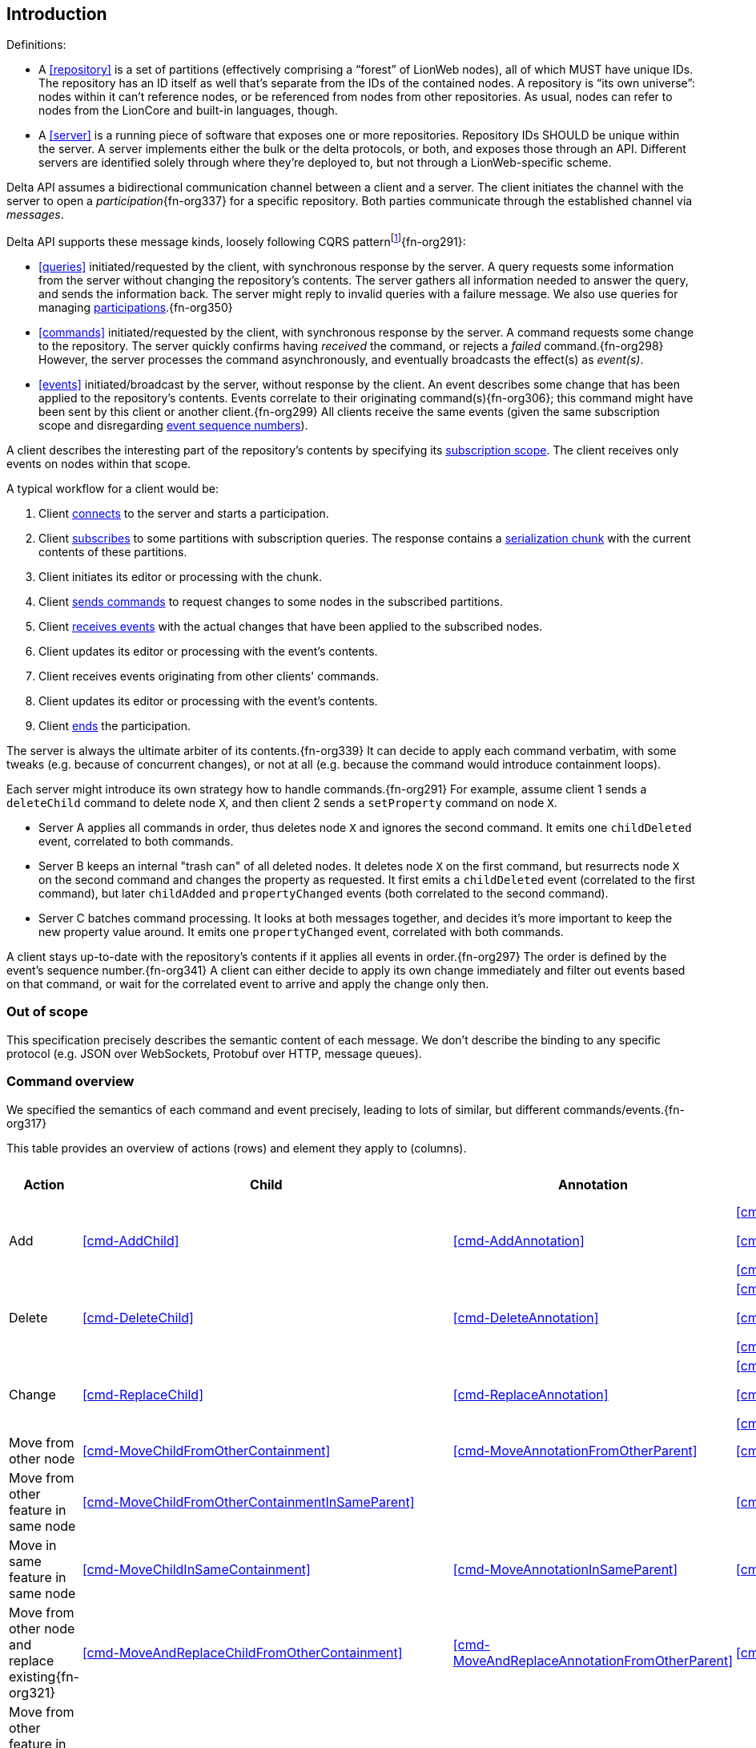 [[introduction]]
== Introduction

Definitions:

* A <<repository>> is a set of partitions (effectively comprising a "`forest`" of LionWeb nodes), all of which MUST have unique IDs.
The repository has an ID itself as well that's separate from the IDs of the contained nodes.
A repository is “its own universe”: nodes within it can't reference nodes, or be referenced from nodes from other repositories.
As usual, nodes can refer to nodes from the LionCore and built-in languages, though.

* A <<server>> is a running piece of software that exposes one or more repositories.
Repository IDs SHOULD be unique within the server.
A server implements either the bulk or the delta protocols, or both, and exposes those through an API.
Different servers are identified solely through where they’re deployed to, but not through a LionWeb-specific scheme.

Delta API assumes a bidirectional communication channel between a client and a server.
The client initiates the channel with the server to open a _participation_{fn-org337} for a specific repository.
Both parties communicate through the established channel via _messages_.

Delta API supports these message kinds, loosely following CQRS patternfootnote:[https://en.wikipedia.org/wiki/Command_Query_Responsibility_Segregation]{fn-org291}:

* <<queries>> initiated/requested by the client, with synchronous response by the server.
A query requests some information from the server without changing the repository's contents.
The server gathers all information needed to answer the query, and sends the information back.
The server might reply to invalid queries with a failure message.
We also use queries for managing <<participation, participations>>.{fn-org350}

* <<commands>> initiated/requested by the client, with synchronous response by the server.
A command requests some change to the repository.
The server quickly confirms having _received_ the command, or rejects a _failed_ command.{fn-org298}
However, the server processes the command asynchronously, and eventually broadcasts the effect(s) as _event(s)_.

* <<events>> initiated/broadcast by the server, without response by the client.
An event describes some change that has been applied to the repository's contents.
Events correlate to their originating command(s){fn-org306}; this command might have been sent by this client or another client.{fn-org299}
All clients receive the same events (given the same subscription scope and disregarding <<event-sequence-number, event sequence numbers>>).

A client describes the interesting part of the repository's contents by specifying its <<subscription, subscription scope>>.
The client receives only events on nodes within that scope.

A typical workflow for a client would be:

1. Client <<qry-SignOn, connects>> to the server and starts a participation.
2. Client <<qry-SubscribeToPartitionContents, subscribes>> to some partitions with subscription queries.
The response contains a <<{serialization}.adoc#SerializationChunk, serialization chunk>> with the current contents of these partitions.
3. Client initiates its editor or processing with the chunk.
4. Client <<commands, sends commands>> to request changes to some nodes in the subscribed partitions.
5. Client <<events, receives events>> with the actual changes that have been applied to the subscribed nodes.
6. Client updates its editor or processing with the event's contents.
7. Client receives events originating from other clients' commands.
8. Client updates its editor or processing with the event's contents.
9. Client <<qry-SignOff, ends>> the participation.

The server is always the ultimate arbiter of its contents.{fn-org339}
It can decide to apply each command verbatim, with some tweaks (e.g. because of concurrent changes), or not at all (e.g. because the command would introduce containment loops).

Each server might introduce its own strategy how to handle commands.{fn-org291}
For example, assume client 1 sends a `deleteChild` command to delete node `X`, and then client 2 sends a `setProperty` command on node `X`.

* Server A applies all commands in order, thus deletes node `X` and ignores the second command.
It emits one `childDeleted` event, correlated to both commands.
* Server B keeps an internal "trash can" of all deleted nodes.
It deletes node `X` on the first command, but resurrects node `X` on the second command and changes the property as requested.
It first emits a `childDeleted` event (correlated to the first command), but later `childAdded` and `propertyChanged` events (both correlated to the second command).
* Server C batches command processing.
It looks at both messages together, and decides it's more important to keep the new property value around.
It emits one `propertyChanged` event, correlated with both commands.

A client stays up-to-date with the repository's contents if it applies all events in order.{fn-org297}
The order is defined by the event's sequence number.{fn-org341}
A client can either decide to apply its own change immediately and filter out events based on that command, or wait for the correlated event to arrive and apply the change only then.

[[out-of-scope]]
=== Out of scope
This specification precisely describes the semantic content of each message.
We don't describe the binding to any specific protocol (e.g. JSON over WebSockets, Protobuf over HTTP, message queues).

[[command-overview]]
=== Command overview

We specified the semantics of each command and event precisely, leading to lots of similar, but different commands/events.{fn-org317}

This table provides an overview of actions (rows) and element they apply to (columns).

[cols="2,3,3,3,1,1"]
|===
|Action |Child |Annotation |Reference |Property |Partition / Classifier

|Add
|<<cmd-AddChild>>
|<<cmd-AddAnnotation>>
|
<<cmd-AddReference>>

<<cmd-AddReferenceResolveInfo>>

<<cmd-AddReferenceTarget>>{fn-org329}
|<<cmd-AddProperty>>
|<<cmd-AddPartition>>

|Delete
|<<cmd-DeleteChild>>
|<<cmd-DeleteAnnotation>>
|
<<cmd-DeleteReference>>

<<cmd-DeleteReferenceResolveInfo>>

<<cmd-DeleteReferenceTarget>>
|<<cmd-DeleteProperty>>
|<<cmd-DeletePartition>>

|Change
|<<cmd-ReplaceChild>>
|<<cmd-ReplaceAnnotation>>
|
<<cmd-ChangeReference>>

<<cmd-ChangeReferenceResolveInfo>>

<<cmd-ChangeReferenceTarget>>
|<<cmd-ChangeProperty>>
|<<cmd-ChangeClassifier>>

|Move from other node
|<<cmd-MoveChildFromOtherContainment>>
|<<cmd-MoveAnnotationFromOtherParent>>
|<<cmd-MoveEntryFromOtherReference>>
|
|

|Move from other feature in same node
|<<cmd-MoveChildFromOtherContainmentInSameParent>>
|
|<<cmd-MoveEntryFromOtherReferenceInSameParent>>
|
|

|Move in same feature in same node
|<<cmd-MoveChildInSameContainment>>
|<<cmd-MoveAnnotationInSameParent>>
|<<cmd-MoveEntryInSameReference>>
|
|

|Move from other node and replace existing{fn-org321}
|<<cmd-MoveAndReplaceChildFromOtherContainment>>
|<<cmd-MoveAndReplaceAnnotationFromOtherParent>>
|<<cmd-MoveAndReplaceEntryFromOtherReference>>
|
|

|Move from other feature in same node and replace existing{fn-org321}
|<<cmd-MoveAndReplaceChildFromOtherContainmentInSameParent>>
|
|<<cmd-MoveAndReplaceEntryFromOtherReferenceInSameParent>>
|
|

|Move in same feature in same node and replace existing{fn-org321}
|<<cmd-MoveAndReplaceChildInSameContainment>>
|<<cmd-MoveAndReplaceAnnotationInSameParent>>
|<<cmd-MoveAndReplaceEntryInSameReference>>
|
|

|Composite
5+|<<cmd-CompositeCommand>>
|===